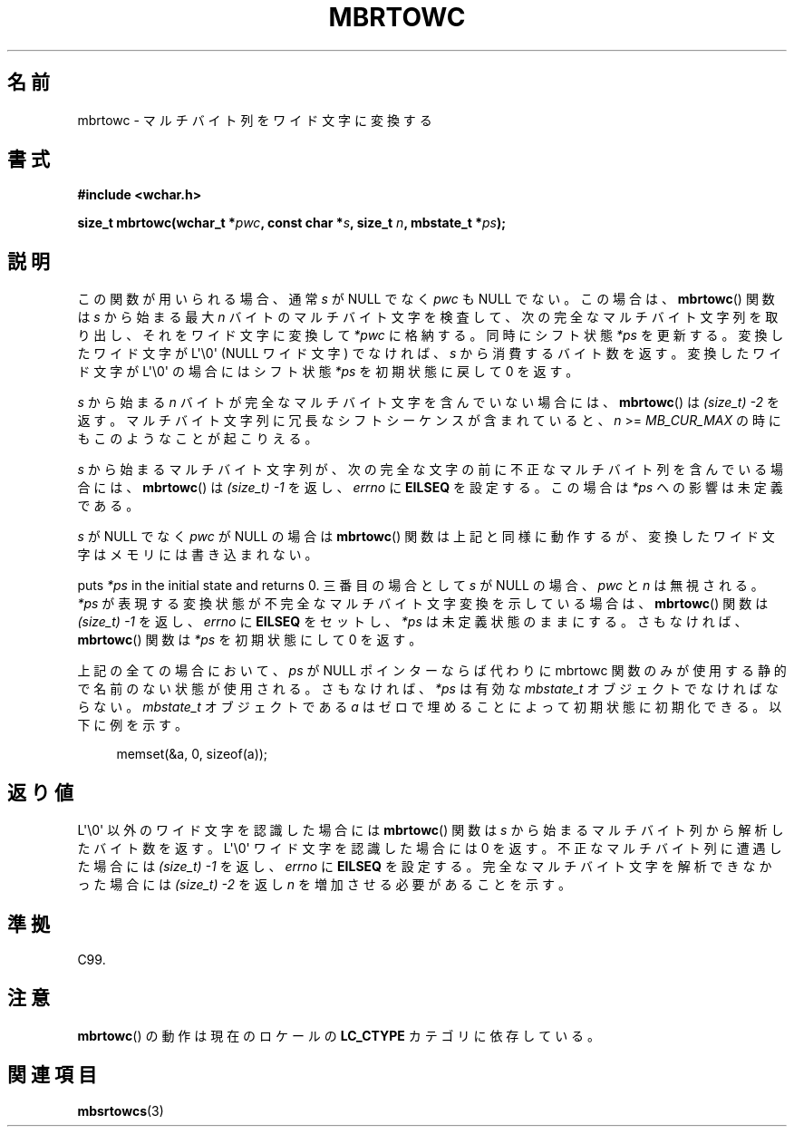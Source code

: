 .\" Copyright (c) Bruno Haible <haible@clisp.cons.org>
.\"
.\" This is free documentation; you can redistribute it and/or
.\" modify it under the terms of the GNU General Public License as
.\" published by the Free Software Foundation; either version 2 of
.\" the License, or (at your option) any later version.
.\"
.\" References consulted:
.\"   GNU glibc-2 source code and manual
.\"   Dinkumware C library reference http://www.dinkumware.com/
.\"   OpenGroup's Single UNIX specification
.\"      http://www.UNIX-systems.org/online.html
.\"   ISO/IEC 9899:1999
.\"
.\" Japanese Version Copyright (c) 1999 HANATAKA Shinya
.\"         all rights reserved.
.\" Translated Tue Jan 11 00:56:16 JST 2000
.\"         by HANATAKA Shinya <hanataka@abyss.rim.or.jp>
.\" Updated Thu Dec 13 JST 2001 by Kentaro Shirakata <argrath@ub32.org>
.\"
.TH MBRTOWC 3  2011-09-28 "GNU" "Linux Programmer's Manual"
.SH 名前
mbrtowc \- マルチバイト列をワイド文字に変換する
.SH 書式
.nf
.B #include <wchar.h>
.sp
.BI "size_t mbrtowc(wchar_t *" pwc ", const char *" s ", size_t " n \
", mbstate_t *" ps );
.fi
.SH 説明
この関数が用いられる場合、通常 \fIs\fP が NULL でなく \fIpwc\fP も NULL で
ない。この場合は、
.BR mbrtowc ()
関数は \fIs\fP から始まる最大 \fIn\fP バイトの
マルチバイト文字を検査して、次の完全なマルチバイト文字列を取り出し、
それをワイド文字に変換して \fI*pwc\fP に格納する。
同時にシフト状態 \fI*ps\fP を更新する。
変換したワイド文字が L\(aq\\0\(aq (NULL ワイド文字) でなければ、
\fIs\fP から消費するバイト数を返す。
変換したワイド文字が L\(aq\\0\(aq の場合にはシフト状態 \fI*ps\fP を
初期状態に戻して 0 を返す。
.PP
\fIs\fP から始まる \fIn\fP バイトが完全なマルチバイト文字を含んでいない
場合には、
.BR mbrtowc ()
は \fI(size_t)\ \-2\fP を返す。
マルチバイト文字列に冗長なシフトシーケンスが含まれていると、
\fIn\fP >= \fIMB_CUR_MAX\fP の時にもこのようなことが起こりえる。
.PP
\fIs\fP から始まるマルチバイト文字列が、次の完全な文字の前に
不正なマルチバイト列を含んでいる場合には、
.BR mbrtowc ()
は
\fI(size_t)\ \-1\fP を返し、\fIerrno\fP に \fBEILSEQ\fP を設定する。
この場合は \fI*ps\fP への影響は未定義である。
.PP
\fIs\fP が NULL でなく \fIpwc\fP が NULL の場合は
.BR mbrtowc ()
関数は
上記と同様に動作するが、変換したワイド文字はメモリには書き込まれない。
.PP
puts \fI*ps\fP in the initial state and returns 0.
三番目の場合として \fIs\fP が NULL の場合、 \fIpwc\fP と \fIn\fP は
無視される。
\fI*ps\fP が表現する変換状態が不完全なマルチバイト文字変換を示している場合は、
.BR mbrtowc ()
関数は \fI(size_t)\ \-1\fP を返し、
\fIerrno\fP に \fBEILSEQ\fP をセットし、
\fI*ps\fP は未定義状態のままにする。
さもなければ、
.BR mbrtowc ()
関数は \fI*ps\fP を初期状態にして 0 を返す。
.PP
上記の全ての場合において、\fIps\fP が NULL ポインターならば代わりに
mbrtowc 関数のみが使用する静的で名前のない状態が使用される。
さもなければ、\fI*ps\fP は有効な \fImbstate_t\fP オブジェクトで
なければならない。
\fImbstate_t\fP オブジェクトである \fIa\fP はゼロで埋めることによって
初期状態に初期化できる。以下に例を示す。
.sp
.in +4n
memset(&a, 0, sizeof(a));
.in
.SH 返り値
L\(aq\\0\(aq 以外のワイド文字を認識した場合には
.BR mbrtowc ()
関数は \fIs\fP
から始まるマルチバイト列から解析したバイト数を返す。
L\(aq\\0\(aq ワイド文字を認識した場合には 0 を返す。
不正なマルチバイト列に遭遇した場合には
.I (size_t)\ \-1
を返し、
\fIerrno\fP に \fBEILSEQ\fP を設定する。完全なマルチバイト文字を
解析できなかった場合には
.I (size_t)\ \-2
を返し \fIn\fP を増加させる必要があることを示す。
.SH 準拠
C99.
.SH 注意
.BR mbrtowc ()
の動作は現在のロケールの
.B LC_CTYPE
カテゴリに依存している。
.SH 関連項目
.BR mbsrtowcs (3)
